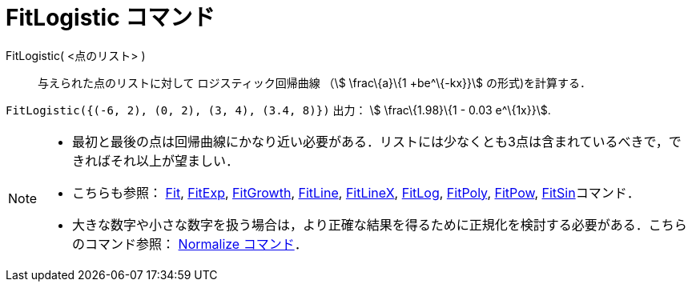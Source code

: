 = FitLogistic コマンド
ifdef::env-github[:imagesdir: /ja/modules/ROOT/assets/images]

FitLogistic( <点のリスト> )::
  与えられた点のリストに対して ロジスティック回帰曲線 （stem:[ \frac\{a}\{1 +be^\{-kx}}] の形式)を計算する．

[EXAMPLE]
====

`++FitLogistic({(-6, 2), (0, 2), (3, 4), (3.4, 8)})++` 出力： stem:[ \frac\{1.98}\{1 - 0.03 e^\{1x}}].

====

[NOTE]
====

* 最初と最後の点は回帰曲線にかなり近い必要がある．リストには少なくとも3点は含まれているべきで，できればそれ以上が望ましい．
* こちらも参照： xref:/commands/Fit.adoc[Fit], xref:/commands/FitExp.adoc[FitExp],
xref:/commands/FitGrowth.adoc[FitGrowth], xref:/commands/FitLine.adoc[FitLine], xref:/commands/FitLineX.adoc[FitLineX],
xref:/commands/FitLog.adoc[FitLog], xref:/commands/FitPoly.adoc[FitPoly], xref:/commands/FitPow.adoc[FitPow],
xref:/commands/FitSin.adoc[FitSin]コマンド．
* 大きな数字や小さな数字を扱う場合は，より正確な結果を得るために正規化を検討する必要がある．こちらのコマンド参照：
xref:/commands/Normalize.adoc[Normalize コマンド]．

====
